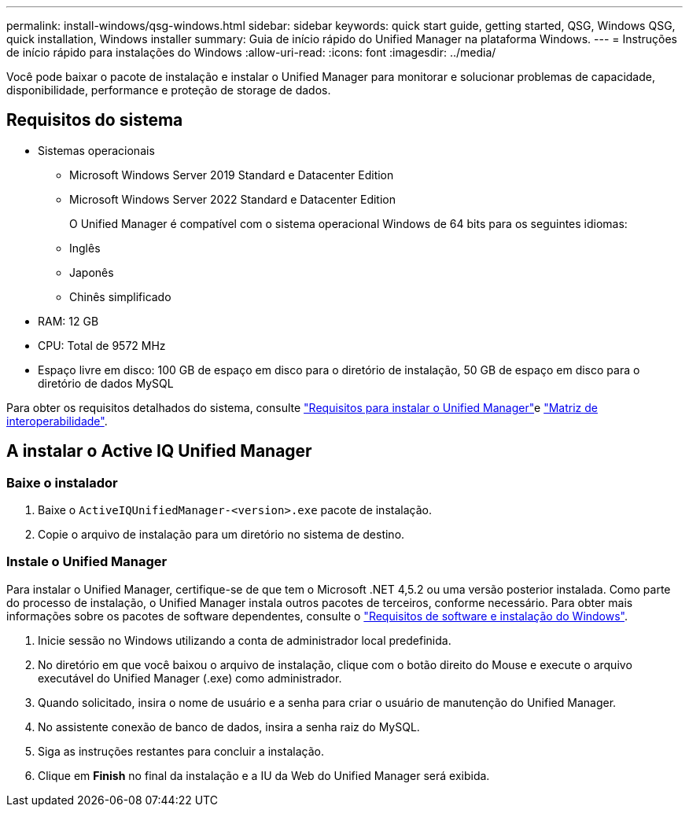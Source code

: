 ---
permalink: install-windows/qsg-windows.html 
sidebar: sidebar 
keywords: quick start guide, getting started, QSG, Windows QSG, quick installation, Windows installer 
summary: Guia de início rápido do Unified Manager na plataforma Windows. 
---
= Instruções de início rápido para instalações do Windows
:allow-uri-read: 
:icons: font
:imagesdir: ../media/


[role="lead"]
Você pode baixar o pacote de instalação e instalar o Unified Manager para monitorar e solucionar problemas de capacidade, disponibilidade, performance e proteção de storage de dados.



== Requisitos do sistema

* Sistemas operacionais
+
** Microsoft Windows Server 2019 Standard e Datacenter Edition
** Microsoft Windows Server 2022 Standard e Datacenter Edition
+
O Unified Manager é compatível com o sistema operacional Windows de 64 bits para os seguintes idiomas:

** Inglês
** Japonês
** Chinês simplificado


* RAM: 12 GB
* CPU: Total de 9572 MHz
* Espaço livre em disco: 100 GB de espaço em disco para o diretório de instalação, 50 GB de espaço em disco para o diretório de dados MySQL


Para obter os requisitos detalhados do sistema, consulte link:../install-windows/concept_requirements_for_installing_unified_manager.html["Requisitos para instalar o Unified Manager"]e link:http://mysupport.netapp.com/matrix["Matriz de interoperabilidade"^].



== A instalar o Active IQ Unified Manager



=== Baixe o instalador

. Baixe o `ActiveIQUnifiedManager-<version>.exe` pacote de instalação.
. Copie o arquivo de instalação para um diretório no sistema de destino.




=== Instale o Unified Manager

Para instalar o Unified Manager, certifique-se de que tem o Microsoft .NET 4,5.2 ou uma versão posterior instalada. Como parte do processo de instalação, o Unified Manager instala outros pacotes de terceiros, conforme necessário. Para obter mais informações sobre os pacotes de software dependentes, consulte o link:../install-windows/reference_windows_software_and_installation_requirements.html["Requisitos de software e instalação do Windows"].

. Inicie sessão no Windows utilizando a conta de administrador local predefinida.
. No diretório em que você baixou o arquivo de instalação, clique com o botão direito do Mouse e execute o arquivo executável do Unified Manager (.exe) como administrador.
. Quando solicitado, insira o nome de usuário e a senha para criar o usuário de manutenção do Unified Manager.
. No assistente conexão de banco de dados, insira a senha raiz do MySQL.
. Siga as instruções restantes para concluir a instalação.
. Clique em *Finish* no final da instalação e a IU da Web do Unified Manager será exibida.

